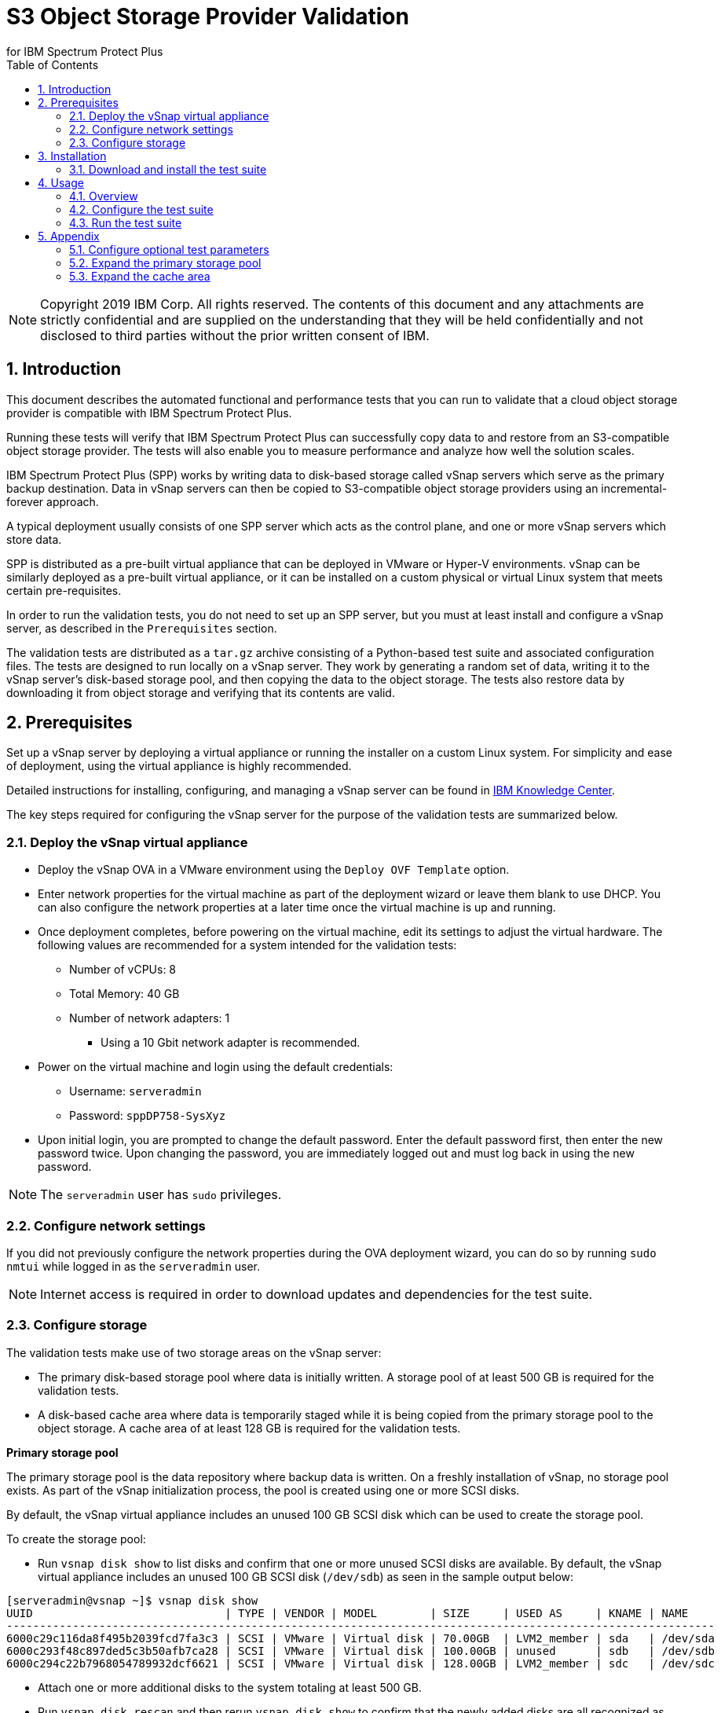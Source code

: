 = S3 Object Storage Provider Validation
for IBM Spectrum Protect Plus
:doctype: book
:toc: left
:toclevels: 2
:icons: font
:pagenums:
:sectnums:
:pdf-page-size: letter
:source-highlighter: highlight.js

NOTE: Copyright 2019 IBM Corp. All rights reserved. The contents of this document and any attachments are strictly confidential and are supplied on the understanding that they will be held confidentially and not disclosed to third parties without the prior written consent of IBM.

<<<

== Introduction

This document describes the automated functional and performance tests that you can
run to validate that a cloud object storage provider is compatible with IBM Spectrum Protect Plus.

Running these tests will verify that IBM Spectrum Protect Plus can successfully copy data to and restore from an S3-compatible object storage provider. The tests will also enable you to measure performance and analyze how well the solution scales.

IBM Spectrum Protect Plus (SPP) works by writing data to disk-based storage called vSnap servers which serve as the primary backup destination. Data in vSnap servers can then be copied to S3-compatible object storage providers using an incremental-forever approach.

A typical deployment usually consists of one SPP server which acts as the control plane, and one or more vSnap servers which store data.

SPP is distributed as a pre-built virtual appliance that can be deployed in VMware or Hyper-V environments. vSnap can be similarly deployed as a pre-built virtual appliance, or it can be installed on a custom physical or virtual Linux system that meets certain pre-requisites.

In order to run the validation tests, you do not need to set up an SPP server, but you must at least install and configure a vSnap server, as described in the `Prerequisites` section.

The validation tests are distributed as a `tar.gz` archive consisting of a Python-based test suite and associated configuration files. The tests are designed to run locally on a vSnap server. They work by generating a random set of data, writing it to the vSnap server's disk-based storage pool, and then copying the data to the object storage. The tests also restore data by downloading it from object storage and verifying that its contents are valid.

<<<

== Prerequisites

Set up a vSnap server by deploying a virtual appliance or running the installer on a custom Linux system. For simplicity and ease of deployment, using the virtual appliance is highly recommended.

Detailed instructions for installing, configuring, and managing a vSnap server can be found in https://www.ibm.com/support/knowledgecenter/en/SSNQFQ_10.1.5/spp/t_spp_install_vsnap.html[IBM Knowledge Center].

The key steps required for configuring the vSnap server for the purpose of the validation tests are summarized below.

=== Deploy the vSnap virtual appliance

* Deploy the vSnap OVA in a VMware environment using the `Deploy OVF Template` option.
* Enter network properties for the virtual machine as part of the deployment wizard or leave them blank to use DHCP. You can also configure the network properties at a later time once the virtual machine is up and running.
* Once deployment completes, before powering on the virtual machine, edit its settings to adjust the virtual hardware. The following values are recommended for a system intended for the validation tests:
** Number of vCPUs: 8
** Total Memory: 40 GB
** Number of network adapters: 1
*** Using a 10 Gbit network adapter is recommended.
* Power on the virtual machine and login using the default credentials:
** Username: `serveradmin`
** Password: `sppDP758-SysXyz`
* Upon initial login, you are prompted to change the default password. Enter the default password first, then enter the new password twice. Upon changing the password, you are immediately logged out and must log back in using the new password.

NOTE: The `serveradmin` user has `sudo` privileges.

=== Configure network settings

If you did not previously configure the network properties during the OVA deployment wizard, you can do so by running `sudo nmtui` while logged in as the `serveradmin` user.

NOTE: Internet access is required in order to download updates and dependencies for the test suite.

=== Configure storage

The validation tests make use of two storage areas on the vSnap server:

* The primary disk-based storage pool where data is initially written. A storage pool of at least 500 GB is required for the validation tests.
* A disk-based cache area where data is temporarily staged while it is being copied from the primary storage pool to the object storage. A cache area of at least 128 GB is required for the validation tests.

*Primary storage pool*

The primary storage pool is the data repository where backup data is written. On a freshly installation of vSnap, no storage pool exists. As part of the vSnap initialization process, the pool is created using one or more SCSI disks.

By default, the vSnap virtual appliance includes an unused 100 GB SCSI disk which can be used to create the storage pool.

To create the storage pool:

* Run `vsnap disk show` to list disks and confirm that one or more unused SCSI disks are available. By default, the vSnap virtual appliance includes an unused 100 GB SCSI disk (`/dev/sdb`) as seen in the sample output below:

----
[serveradmin@vsnap ~]$ vsnap disk show
UUID                             | TYPE | VENDOR | MODEL        | SIZE     | USED AS     | KNAME | NAME
-----------------------------------------------------------------------------------------------------------
6000c29c116da8f495b2039fcd7fa3c3 | SCSI | VMware | Virtual disk | 70.00GB  | LVM2_member | sda   | /dev/sda
6000c293f48c897ded5c3b50afb7ca28 | SCSI | VMware | Virtual disk | 100.00GB | unused      | sdb   | /dev/sdb
6000c294c22b7968054789932dcf6621 | SCSI | VMware | Virtual disk | 128.00GB | LVM2_member | sdc   | /dev/sdc
----

* Attach one or more additional disks to the system totaling at least 500 GB.
* Run `vsnap disk rescan` and then rerun `vsnap disk show` to confirm that the newly added disks are all recognized as being unused.
* Run `vsnap system init` to initialize the vSnap installation. As part of the initialization process, vSnap creates a storage pool using all available unused disks.
* When initialization completes, run `vsnap pool show` to confirm that a storage pool has been created. Note that a freshly created pool will show a few GB of space as being used. This is reserved for internal pool metadata. The rest of the space should be listed as free. Sample output:

----
[serveradmin@vsnap ~]$ vsnap pool show
TOTAL: 1

ID: 1
NAME: primary
POOL TYPE: raid0
STATUS: ONLINE
HEALTH: 100
COMPRESSION: Yes
COMPRESSION RATIO: 1.00
DEDUPLICATION: No
DEDUPLICATION RATIO: 1.00
ENCRYPTION:
    ENABLED: No

TOTAL SPACE: 600.00GB
FREE SPACE: 590.00GB
USED SPACE: 10.00GB
DATA SIZE BEFORE DEDUPLICATION: 134.50KB
DATA SIZE BEFORE COMPRESSION: 53.50KB
CREATED: 2020-01-06 20:19:33 UTC
UPDATED: 2020-01-06 20:19:33 UTC
DISKS PER RAID GROUP: 1
DISKS IN POOL:
    RAID0:
        /dev/sdb1
        /dev/sdd1
----

*Cache area*

By default, the vSnap virtual appliance includes a 128 GB XFS filesystem mounted at `/opt/vsnap-data` which is used as the cache area. This is sufficient for the validation tests and no further manual configuration is required.

<<<

== Installation

=== Download and install the test suite

* Login to the vSnap server as the `serveradmin` user.
* Run the following command to install the most up-to-date SSL certificates.

----
sudo yum --enablerepo=base,updates reinstall ca-certificates
----

* The test suite is distributed as a `tar.gz` archive. Download the archive to the vSnap server, copy it to a suitable directory (e.g. `/home/serveradmin/`) and extract it using the command. The contents of the archive are extracted to a directory named `s3validator-<version>`.

----
tar -xzvf <filename>
----

* Invoke the installation script using the command:

----
s3validator-<version>/install.sh
----

The installation script creates a Python virtual environment in a new directory named `s3validator_venv` under the same parent directory where the archive was extracted. If an existing `s3validator_env` directory is found, the installer removes it and creates a new one. The installer then downloads and installs some dependencies in the virtual environment.

Sample output:

----
Creating virtual environment under: /home/serveradmin/s3validator_venv
Installing dependencies

[Output truncated]

Installation complete
----

Once the installation is complete, you are ready to configure and run the validation tests.

<<<

== Usage

=== Overview

The test suite consists of the following categories of tests. The next few sections of this document describe the detailed configuration for driving these tests.

*Functional test*

This test evaluates the basic functionality of copying data to object storage.

The test uploads data to the S3 endpoint in multiple iterations starting with a larger base copy followed by a few smaller incremental copies. The test also verifies downloads by restoring the data from each iteration.

Since this test is designed to validate basic functionality, by default it is configured to transfer a relatively small amount of data.

*Performance test*

This test evaluates the performance of the copy to object storage.

The test performs a single upload session to the S3 endpoint and measures the write throughput. It also verifies downloads by restoring the data and measuring the read throughput.

Since the goal of this test is to measure throughput, by default it is configured to transfer a larger amount of data compared to the functional test.

*Scale test*

This test evaluates the performance and scalability of the copy to object storage by driving multiple concurrent copy operations.

The test performs multiple uploads sessions to the S3 endpoint concurrently and measures the average write throughput.

=== Configure the test suite

* As the `serveradmin` user, run the command `vsnap user create` to create a new vSnap API user. Specify a new username and password when prompted.

Sample output:

----
[serveradmin@vsnap ~]$ vsnap user create
Username: testuser
Password: <not displayed>
Repeat for confirmation: <not displayed>

UID: 1003
GID: 1003
NAME: testuser
ROLE: vsnap_admin
----

* Modify the file `s3validator-<version>/tests/pytest.ini`. Under the `[pytest]` section of the configuration file, update the `username` and `password` values to specify the credentials of the newly created user.
* To configure the endpoint details, modify the file `s3validator-<version>/tests/config/cloud_endpoint.json` and set the appropriate values as described below.

Fields in `cloud_endpoint.json`:

[cols="30%a,70%a", options="header"]
|====
|Field|Description
|`endpoint`|Specify the endpoint URL to be used for the tests. The URL must include the prefix `http://` or `https://`. For example: `https://s3.amazonaws.com`.
|`api_key`|Specify the Access Key for the endpoint.
|`api_secret`|Specify the Secret Key for the endpoint.
|`bucket`|Specify the name of the bucket that will be used for the tests.
|`provider`|Do not edit this value. It must be set to `generic`.
|====

=== Run the test suite

* To invoke the functional tests, run:

----
s3validator-<version>/runtests.sh functional
----

* To invoke the performance tests, run:

----
s3validator-<version>/runtests.sh functional
----

* To invoke the scale tests, run:

----
s3validator-<version>/runtests.sh scale
----

NOTE: Depending on the type of the test and the data sizes involved, the commands above may take a long time to complete, ranging from several minutes to several hours. If a test doesn't complete within a default timeout period of 24 hours, the test is aborted.

Each time the test suite is invoked, its output is captured in a directory named `s3validator_logs_<timestamp>` under the same parent directory where the `s3validator` archive was extracted.

For assistance with troubleshooting of test failures, collect a vSnap support bundle using the command `vsnap system logcollect` and provide it to IBM along with the `s3validator_logs_<timestamp>` directory associated with the test run.

== Appendix

=== Configure optional test parameters

You can optionally modify test configuration parameters that dictate the data sizes and concurrency settings used for the functional, performance, and scale tests. The default values are sufficient for most purposes, but if needed, they can be modified by editing the file:

----
s3validator-<version>/tests/pytest.ini
----

*Functional test parameters*

Modify the values under the `[offload_test]` section of `pytest.ini`.

[cols="30%a,70%a", options="header"]
|====
|Field|Description
|`incr_count`|Specify the number of incremental copies that the test will perform after the initial base copy.
|`base_file_size_MB`|Specify the size (in MB) of the sample data set that will be generated for the initial base copy.
|`incr_file_size_MB`|Specify the size (in MB) of the same data set that will generated for each incremental copy.
|====

*Performance test parameters*

Modify the values under the `[performance_test]` section of `pytest.ini`.

[cols="30%a,70%a", options="header"]
|====
|Field|Description
|`base_file_size_MB`|Specify the size (in MB) of the sample data set that will be generated for the base copy used to evaluate upload throughput.
|====

*Scale test parameters*

Modify the values under the `[scale_test]` section of `pytest.ini`.

[cols="30%a,70%a", options="header"]
|====
|Field|Description
|`base_file_size_MB`|Specify the size (in MB) of the sample data set that will be generated for *each* base copy as part of the scale test.
|`num_of_offloads`|Specify the total number of copies that will be triggered as part of the scale test.
|`max_vsnap_streams`|Specify the maximum number of copies that will be processed in parallel.

For example, if `max_vsnap_streams` is set to `5`, this means that the vSnap server will maintain a pool of at most 5 workers that are available to perform copy sessions. If `num_of_offloads` is set to `10` this means that the scale test will create 10 data sets (each of size `base_file_size_MB`) and then attempt to upload all of them. The first 5 will begin immediately as there are 5 workers available, while the remaining 5 sessions will wait in a queue. As each worker in the pool finishes its session, it will pick up the next pending session in the queue, until there are none left. At the end, the test suite evaluates the average throughput of each copy session.

You can perform multiple test runs with different versions of `max_vsnap_streams` to evaluate how the average performance scales as the number of workers increases or decreases.

Note that increasing the number of workers causes CPU, memory, and network usage to increase as well. The default value of `5` is what most vSnap servers in production run with.
|====

=== Expand the primary storage pool

If you configure the optional test parameters to define data sizes larger than the default values, you may need to expand the storage pool to ensure it is large enough to store the data sets.

To expand the storage pool:

* Run `vsnap pool show` and make a note of the pool ID. Typically this is `1` but it may differ.
* Attach one or more new SCSI disks to the vSnap virtual machine.
* Run `vsnap disk rescan` and then run `vsnap disk show` to confirm that the newly added disks are all recognized as being unused.
* Run `vsnap pool expand --id <ID>` (replace `<ID>` with the appropriate pool ID). This command detects all unused SCSI disks and adds them to the existing storage pool.
* Run `vsnap pool show` to confirm that the expanded size is accurately reflected.

=== Expand the cache area

For a primary storage pool smaller than 10 TB, the default cache area of 128 GB is sufficient. If you expand the primary storage pool to be larger than 10 TB, you must also expand the cache area to a total size of 500 GB or higher.

The `/opt/vsnap-data` filesystem sits on an LVM logical volume named `vsnapdatalv` within a volume group named `vsnapdata`.

To expand the cache area:

* Attach a SCSI disk to the system, run `vsnap disk rescan` and then rerun `vsnap disk show` to confirm that they are all recognized as being unused. The sample commands below assume that the newly added disk is named `/dev/sdx`.
* Create a PV on the disk using command: `sudo pvcreate /dev/sdx`
* Extend the existing VG using command: `sudo vgextend vsnapdata /dev/sdx`
* Extend the existing LV using command: `sudo lvextend -l 100%VG /dev/mapper/vsnapdata-vsnapdatalv`
* Grow the XFS filesystem using command: `sudo xfs_growfs /dev/mapper/vsnapdata-vsnapdatalv`
* Finally, run `df -h` and verify that the volume `/opt/vsnap-data` is mounted and has the desired new size.

